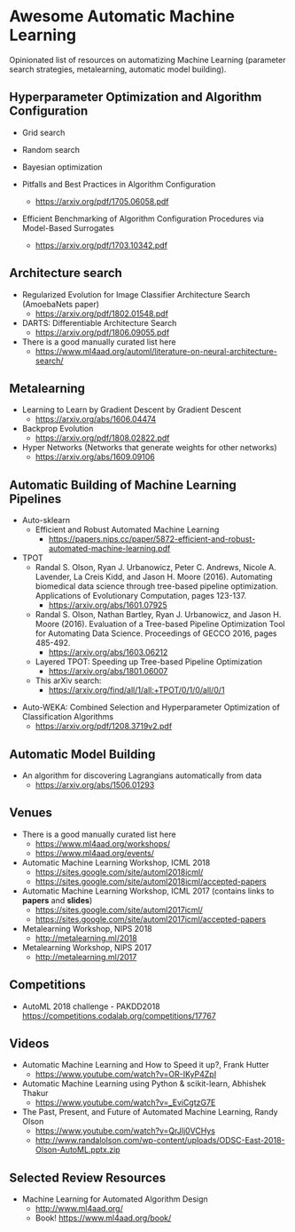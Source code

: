 * Awesome Automatic Machine Learning [[https://awesome.re][https://awesome.re/badge.svg]]

Opinionated list of resources on automatizing Machine Learning (parameter search strategies,
metalearning, automatic model building).

** Hyperparameter Optimization and Algorithm Configuration
   + Grid search
   + Random search
   + Bayesian optimization

   + Pitfalls and Best Practices in Algorithm Configuration
     + https://arxiv.org/pdf/1705.06058.pdf

   + Efficient Benchmarking of Algorithm Configuration Procedures via Model-Based Surrogates
     + https://arxiv.org/pdf/1703.10342.pdf

** Architecture search
   + Regularized Evolution for Image Classifier Architecture Search (AmoebaNets paper)
     + https://arxiv.org/pdf/1802.01548.pdf

   + DARTS: Differentiable Architecture Search
     + https://arxiv.org/pdf/1806.09055.pdf

   + There is a good manually curated list here
     + https://www.ml4aad.org/automl/literature-on-neural-architecture-search/

** Metalearning
   + Learning to Learn by Gradient Descent by Gradient Descent
     + https://arxiv.org/abs/1606.04474

   + Backprop Evolution
     + https://arxiv.org/pdf/1808.02822.pdf

   + Hyper Networks (Networks that generate weights for other networks)
     + https://arxiv.org/abs/1609.09106

** Automatic Building of Machine Learning Pipelines
   + Auto-sklearn
     + Efficient and Robust Automated Machine Learning
       + https://papers.nips.cc/paper/5872-efficient-and-robust-automated-machine-learning.pdf

   + TPOT
     + Randal S. Olson, Ryan J. Urbanowicz, Peter C. Andrews, Nicole A. Lavender, La Creis Kidd, and Jason H. Moore (2016).
       Automating biomedical data science through tree-based pipeline optimization. Applications of Evolutionary Computation, pages 123-137.
       + https://arxiv.org/abs/1601.07925

     + Randal S. Olson, Nathan Bartley, Ryan J. Urbanowicz, and Jason H. Moore (2016).
       Evaluation of a Tree-based Pipeline Optimization Tool for Automating Data Science. Proceedings of GECCO 2016, pages 485-492.
       + https://arxiv.org/abs/1603.06212

     + Layered TPOT: Speeding up Tree-based Pipeline Optimization
       + https://arxiv.org/abs/1801.06007

     + This arXiv search:
       + https://arxiv.org/find/all/1/all:+TPOT/0/1/0/all/0/1

  + Auto-WEKA: Combined Selection and Hyperparameter Optimization of Classification Algorithms
    + https://arxiv.org/pdf/1208.3719v2.pdf

** Automatic Model Building
  + An algorithm for discovering Lagrangians automatically from data
    + https://arxiv.org/abs/1506.01293

** Venues
   + There is a good manually curated list here
     + https://www.ml4aad.org/workshops/
     + https://www.ml4aad.org/events/

   + Automatic Machine Learning Workshop, ICML 2018
     + https://sites.google.com/site/automl2018icml/
     + https://sites.google.com/site/automl2018icml/accepted-papers

   + Automatic Machine Learning Workshop, ICML 2017 (contains links to *papers* and *slides*)
     + https://sites.google.com/site/automl2017icml/
     + https://sites.google.com/site/automl2017icml/accepted-papers

   + Metalearning Workshop, NIPS 2018
     + http://metalearning.ml/2018

   + Metalearning Workshop, NIPS 2017
     + http://metalearning.ml/2017

** Competitions
   + AutoML 2018 challenge - PAKDD2018
     https://competitions.codalab.org/competitions/17767


** Videos
   + Automatic Machine Learning and How to Speed it up?, Frank Hutter
     + https://www.youtube.com/watch?v=OR-IKyP4ZpI

   + Automatic Machine Learning using Python & scikit-learn, Abhishek Thakur
     + https://www.youtube.com/watch?v=_EviCgtzG7E

   + The Past, Present, and Future of Automated Machine Learning, Randy Olson
     + https://www.youtube.com/watch?v=QrJlj0VCHys
     + http://www.randalolson.com/wp-content/uploads/ODSC-East-2018-Olson-AutoML.pptx.zip

** Selected Review Resources
   + Machine Learning for Automated Algorithm Design
     + http://www.ml4aad.org/
     + Book! https://www.ml4aad.org/book/

